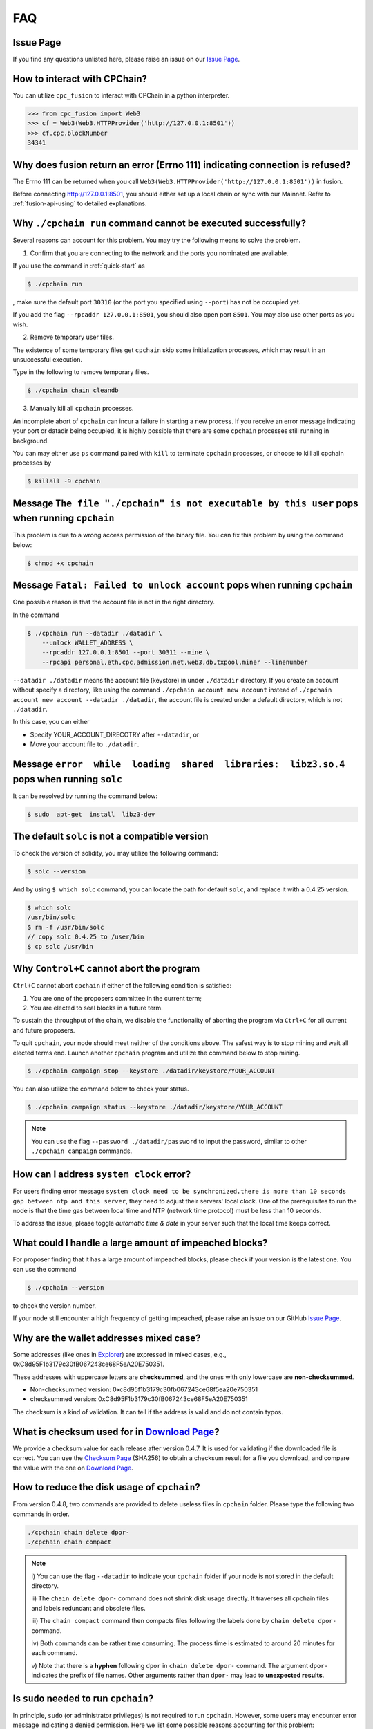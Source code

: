 .. _FAQ:

FAQ
~~~~~~~~~~~

Issue Page
******************

If you find any questions unlisted here,
please raise an issue on our `Issue Page`_.



How to interact with CPChain?
*********************************

You can utilize ``cpc_fusion`` to interact with CPChain in a python interpreter.

.. code-block:: python

    >>> from cpc_fusion import Web3
    >>> cf = Web3(Web3.HTTPProvider('http://127.0.0.1:8501'))
    >>> cf.cpc.blockNumber
    34341



Why does fusion return an error (Errno 111) indicating connection is refused?
****************************************************************************************

The Errno 111 can be returned when you call ``Web3(Web3.HTTPProvider('http://127.0.0.1:8501'))`` in fusion.

Before connecting http://127.0.0.1:8501, you should either set up a local chain or sync with our Mainnet.
Refer to :ref:`fusion-api-using` to detailed explanations.


.. _cpchain-run-fail:

Why ``./cpchain run`` command cannot be executed successfully?
*********************************************************************


Several reasons can account for this problem.
You may try the following means to solve the problem.

1. Confirm that you are connecting to the network and the ports you nominated are available.

If you use the command in :ref:`quick-start` as

.. code-block:: shell

    $ ./cpchain run

, make sure the default port ``30310`` (or the port you specified using ``--port``)
has not be occupied yet.

If you add the flag ``--rpcaddr 127.0.0.1:8501``, you should also open port ``8501``.
You may also use other ports as you wish.

2. Remove temporary user files.

The existence of some temporary files get ``cpchain`` skip some initialization processes,
which may result in an unsuccessful execution.

Type in the following to remove temporary files.


.. code-block:: shell

    $ ./cpchain chain cleandb

3. Manually kill all ``cpchain`` processes.

An incomplete abort of ``cpchain`` can incur a failure in starting a new process.
If you receive an error message indicating your port or datadir being occupied,
it is highly possible that there are some ``cpchain`` processes still running in background.

You can may either use ``ps`` command paired with ``kill`` to terminate ``cpchain`` processes,
or choose to kill all cpchain processes by

.. code-block:: shell

    $ killall -9 cpchain



Message ``The file "./cpchain" is not executable by this user`` pops when running ``cpchain``
*************************************************************************************************

This problem is due to a wrong access permission of the binary file.
You can fix this problem by using the command below:

.. code-block:: shell

    $ chmod +x cpchain


Message ``Fatal: Failed to unlock account`` pops when running ``cpchain``
*****************************************************************************

One possible reason is that the account file is not in the right directory.

In the command

.. code-block:: shell

    $ ./cpchain run --datadir ./datadir \
        --unlock WALLET_ADDRESS \
        --rpcaddr 127.0.0.1:8501 --port 30311 --mine \
        --rpcapi personal,eth,cpc,admission,net,web3,db,txpool,miner --linenumber

``--datadir ./datadir`` means the account file (keystore) in under ``./datadir`` directory.
If you create an account without specify a directory,
like using the command ``./cpchain account new account`` instead of
``./cpchain account new account --datadir ./datadir``,
the account file is created under a default directory,
which is not ``./datadir``.

In this case, you can either

* Specify YOUR_ACCOUNT_DIRECOTRY after ``--datadir``, or
* Move your account file to ``./datadir``.


Message ``error  while  loading  shared  libraries:  libz3.so.4`` pops when running ``solc``
************************************************************************************************

It can be resolved by running the command below:

.. code-block:: shell

    $ sudo  apt-get  install  libz3-dev

The default ``solc`` is not a compatible version
**************************************************

To check the version of solidity, you may utilize the following command:

.. code-block:: shell

    $ solc --version

And by using ``$ which solc`` command, you can locate the path for default ``solc``,
and replace it with a 0.4.25 version.

.. code-block:: shell

    $ which solc
    /usr/bin/solc
    $ rm -f /usr/bin/solc
    // copy solc 0.4.25 to /user/bin
    $ cp solc /usr/bin

.. _sig-ctrl-c:

Why ``Control+C`` cannot abort the program
********************************************

``Ctrl+C`` cannot abort ``cpchain`` if either of the following condition is satisfied:

#. You are one of the proposers committee in the current term;
#. You are elected to seal blocks in a future term.

To sustain the throughput of the chain,
we disable the functionality of aborting the program via ``Ctrl+C`` for all current and future proposers.

To quit ``cpchain``, your node should meet neither of the conditions above.
The safest way is to stop mining and wait all elected terms end.
Launch another ``cpchain`` program and utilize the command below to stop mining.

.. code-block:: shell

    $ ./cpchain campaign stop --keystore ./datadir/keystore/YOUR_ACCOUNT

You can also utilize the command below to check your status.

.. code-block:: shell

    $ ./cpchain campaign status --keystore ./datadir/keystore/YOUR_ACCOUNT

.. note::

    You can use the flag ``--password ./datadir/password`` to input the password,
    similar to other ``./cpchain campaign`` commands.

.. _ntp:

How can I address ``system clock`` error?
********************************************

For users finding error message
``system clock need to be synchronized.there is more than 10 seconds gap between ntp and this server``,
they need to adjust their servers' local clock.
One of the prerequisites to run the node is that
the time gas between local time and NTP (network time protocol) must be less than 10 seconds.

To address the issue, please toggle *automatic time & date* in your server
such that the local time keeps correct.

What could I handle a large amount of impeached blocks?
*****************************************************************

For proposer finding that it has a large amount of impeached blocks,
please check if your version is the latest one.
You can use the command

.. code-block:: shell

    $ ./cpchain --version

to check the version number.

If your node still encounter a high frequency of getting impeached,
please raise an issue on our GitHub `Issue Page`_.

.. _Issue Page: https://github.com/CPChain/chain/issues


Why are the wallet addresses mixed case?
**************************************************

Some addresses (like ones in `Explorer`_) are expressed in mixed cases,
e.g., 0xC8d95F1b3179c30fB067243ce68F5eA20E750351.

These addresses with uppercase letters are **checksummed**,
and the ones with only lowercase are **non-checksummed**.

* Non-checksummed version: 0xc8d95f1b3179c30fb067243ce68f5ea20e750351
* checksummed version: 0xC8d95F1b3179c30fB067243ce68F5eA20E750351

The checksum is a kind of validation.
It can tell if the address is valid and do not contain typos.

.. _Explorer: https://cpchain.io/explorer/

What is checksum used for in `Download Page`_?
*******************************************************

We provide a checksum value for each release after version 0.4.7.
It is used for validating if the downloaded file is correct.
You can use the `Checksum Page`_ (SHA256) to obtain a checksum result for a file you download,
and compare the value with the one on `Download Page`_.

.. _`Download Page`: https://github.com/CPChain/chain/releases

.. _`Checksum Page`: https://emn178.github.io/online-tools/sha256_checksum.html

How to reduce the disk usage of ``cpchain``?
************************************************

From version 0.4.8, two commands are provided to delete useless files in ``cpchain`` folder.
Please type the following two commands in order.

.. code-block:: shell

    ./cpchain chain delete dpor-
    ./cpchain chain compact

.. note::

    i) You can use the flag ``--datadir`` to indicate your ``cpchain`` folder
    if your node is not stored in the default directory.

    ii) The ``chain delete dpor-`` command does not shrink disk usage directly.
    It traverses all cpchain files and labels redundant and obsolete files.

    iii) The ``chain compact`` command then compacts files
    following the labels done by ``chain delete dpor-`` command.

    iv) Both commands can be rather time consuming.
    The process time is estimated to around 20 minutes for each command.

    v) Note that there is a **hyphen** following ``dpor`` in ``chain delete dpor-`` command.
    The argument ``dpor-`` indicates the prefix of file  names.
    Other arguments rather than ``dpor-`` may lead to **unexpected results**.

Is ``sudo`` needed to run ``cpchain``?
********************************************

In principle, ``sudo`` (or administrator privileges) is not required to run ``cpchain``.
However, some users may encounter error message indicating a denied permission.
Here we list some possible reasons accounting for this problem:

**1. The root user and normal user have different default folders of** ``cpchain`` **.**

Thus, if you run ``cpchain`` as root for the first time (e.g., using ``sudo``),
you have to use ``--datadir`` to refer to the ``cpchain`` folder as a normal user.

**2. Write into a log file that requires root privilege.**

Some users (e.g., ones using ``nohup``) utilize ``>`` to redirect the output of ``cpchain`` to a log file.
If the log file can only be written as root (e.g., in a root-privileged folder),
this redirection will lead to a failure in launching ``cpchain``.

You can either use the ``chmod`` command to change the permissions of the log file,
or redirect the output to other log file that you can access.